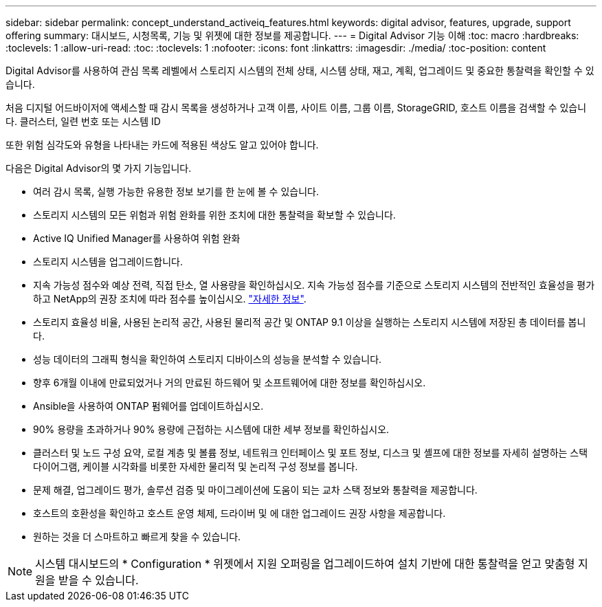 ---
sidebar: sidebar 
permalink: concept_understand_activeiq_features.html 
keywords: digital advisor, features, upgrade, support offering 
summary: 대시보드, 시청목록, 기능 및 위젯에 대한 정보를 제공합니다. 
---
= Digital Advisor 기능 이해
:toc: macro
:hardbreaks:
:toclevels: 1
:allow-uri-read: 
:toc: 
:toclevels: 1
:nofooter: 
:icons: font
:linkattrs: 
:imagesdir: ./media/
:toc-position: content


[role="lead"]
Digital Advisor를 사용하여 관심 목록 레벨에서 스토리지 시스템의 전체 상태, 시스템 상태, 재고, 계획, 업그레이드 및 중요한 통찰력을 확인할 수 있습니다.

처음 디지털 어드바이저에 액세스할 때 감시 목록을 생성하거나 고객 이름, 사이트 이름, 그룹 이름, StorageGRID, 호스트 이름을 검색할 수 있습니다. 클러스터, 일련 번호 또는 시스템 ID

또한 위험 심각도와 유형을 나타내는 카드에 적용된 색상도 알고 있어야 합니다.

다음은 Digital Advisor의 몇 가지 기능입니다.

* 여러 감시 목록, 실행 가능한 유용한 정보 보기를 한 눈에 볼 수 있습니다.
* 스토리지 시스템의 모든 위험과 위험 완화를 위한 조치에 대한 통찰력을 확보할 수 있습니다.
* Active IQ Unified Manager를 사용하여 위험 완화
* 스토리지 시스템을 업그레이드합니다.
* 지속 가능성 점수와 예상 전력, 직접 탄소, 열 사용량을 확인하십시오. 지속 가능성 점수를 기준으로 스토리지 시스템의 전반적인 효율성을 평가하고 NetApp의 권장 조치에 따라 점수를 높이십시오. link:concept_understand_sustainability_dashboard.html["자세한 정보"].
* 스토리지 효율성 비율, 사용된 논리적 공간, 사용된 물리적 공간 및 ONTAP 9.1 이상을 실행하는 스토리지 시스템에 저장된 총 데이터를 봅니다.
* 성능 데이터의 그래픽 형식을 확인하여 스토리지 디바이스의 성능을 분석할 수 있습니다.
* 향후 6개월 이내에 만료되었거나 거의 만료된 하드웨어 및 소프트웨어에 대한 정보를 확인하십시오.
* Ansible을 사용하여 ONTAP 펌웨어를 업데이트하십시오.
* 90% 용량을 초과하거나 90% 용량에 근접하는 시스템에 대한 세부 정보를 확인하십시오.
* 클러스터 및 노드 구성 요약, 로컬 계층 및 볼륨 정보, 네트워크 인터페이스 및 포트 정보, 디스크 및 셸프에 대한 정보를 자세히 설명하는 스택 다이어그램, 케이블 시각화를 비롯한 자세한 물리적 및 논리적 구성 정보를 봅니다.
* 문제 해결, 업그레이드 평가, 솔루션 검증 및 마이그레이션에 도움이 되는 교차 스택 정보와 통찰력을 제공합니다.
* 호스트의 호환성을 확인하고 호스트 운영 체제, 드라이버 및 에 대한 업그레이드 권장 사항을 제공합니다.
* 원하는 것을 더 스마트하고 빠르게 찾을 수 있습니다.



NOTE: 시스템 대시보드의 * Configuration * 위젯에서 지원 오퍼링을 업그레이드하여 설치 기반에 대한 통찰력을 얻고 맞춤형 지원을 받을 수 있습니다.
